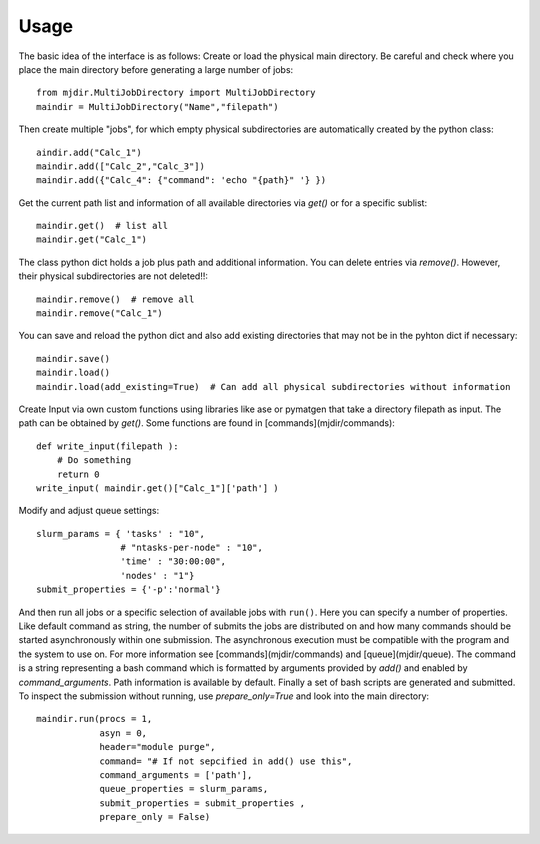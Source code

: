 .. _usage:
   :maxdepth: 3

Usage
=====

The basic idea of the interface is as follows: Create or load the physical main directory. Be careful and check where you place the main directory before generating a large number of jobs::


	from mjdir.MultiJobDirectory import MultiJobDirectory
	maindir = MultiJobDirectory("Name","filepath")

Then create multiple "jobs", for which empty physical subdirectories are automatically created by the python class::

	aindir.add("Calc_1")
	maindir.add(["Calc_2","Calc_3"])
	maindir.add({"Calc_4": {"command": 'echo "{path}" '} })

Get the current path list and information of all available directories via `get()` or for a specific sublist::

	maindir.get()  # list all
	maindir.get("Calc_1")

The class python dict holds a job plus path and additional information. You can delete entries via `remove()`. However, their physical subdirectories are not deleted!!::

	maindir.remove()  # remove all
	maindir.remove("Calc_1")

You can save and reload the python dict and also add existing directories that may not be in the pyhton dict if necessary::


	maindir.save() 
	maindir.load()
	maindir.load(add_existing=True)  # Can add all physical subdirectories without information

Create Input via own custom functions using libraries like ase or pymatgen that take a directory filepath as input.
The path can be obtained by `get()`. Some functions are found in [commands](mjdir/commands)::


	def write_input(filepath ):
	    # Do something
	    return 0	
	write_input( maindir.get()["Calc_1"]['path'] )

Modify and adjust queue settings:: 

	slurm_params = { 'tasks' : "10",
	                # "ntasks-per-node" : "10",
	                'time' : "30:00:00",
	                'nodes' : "1"}
	submit_properties = {'-p':'normal'}


And then run all jobs or a specific selection of available jobs with ``run()``. Here you can specify a number of properties. Like default command as string, the number of submits the jobs are distributed on and how many commands should be started asynchronously within one submission. The asynchronous execution must be compatible with the program and the system to use on. For more information see [commands](mjdir/commands) and [queue](mjdir/queue). The command is a string representing a bash command which is formatted by arguments provided by `add()` and enabled by `command_arguments`. Path information is available by default. Finally a set of bash scripts are generated and submitted. To inspect the submission without running, use `prepare_only=True` and look into the main directory::


	maindir.run(procs = 1,
		    asyn = 0,
 	            header="module purge",
    	            command= "# If not sepcified in add() use this",
            	    command_arguments = ['path'],
            	    queue_properties = slurm_params,
            	    submit_properties = submit_properties ,
            	    prepare_only = False)
